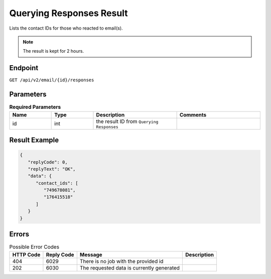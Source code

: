 Querying Responses Result
=========================

Lists the contact IDs for those who reacted to email(s).

.. note::

   The result is kept for 2 hours.

Endpoint
--------

``GET /api/v2/email/{id}/responses``

Parameters
----------

.. list-table:: **Required Parameters**
   :header-rows: 1
   :widths: 20 20 40 40

   * - Name
     - Type
     - Description
     - Comments
   * - id
     - int
     - the result ID from ``Querying Responses``
     -

Result Example
--------------

.. code-block:: json

   {
      "replyCode": 0,
      "replyText": "OK",
      "data": {
         "contact_ids": [
            "749678081",
            "176415518"
         ]
      }
   }

Errors
------

.. list-table:: Possible Error Codes
   :header-rows: 1

   * - HTTP Code
     - Reply Code
     - Message
     - Description
   * - 404
     - 6029
     - There is no job with the provided id
     -
   * - 202
     - 6030
     - The requested data is currently generated
     -
